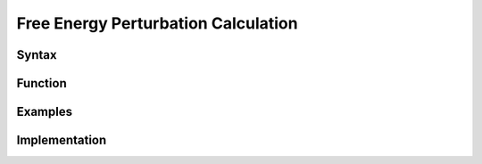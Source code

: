 
Free Energy Perturbation Calculation
====================================


.. _syntax:

Syntax
******

.. _function:

Function
********

.. _examples:

Examples
********

.. _implementation:

Implementation
**************
